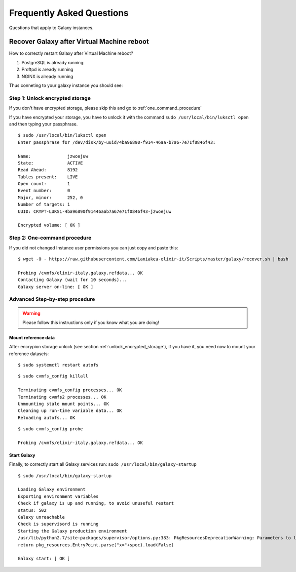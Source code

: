 Frequently Asked Questions
==========================
Questions that apply to	Galaxy instances.

Recover Galaxy after Virtual Machine reboot
-------------------------------------------
How to correctly restart Galaxy after Virtual Machine reboot?

#. PostgreSQL is already running

#. Proftpd is aready running

#. NGINX is already running

Thus conneting to your galaxy instance you should see:

.. figure:: _static/faq/faq_restart_galaxy_2.png
   :scale: 25 %
   :align: center
   :alt: Galaxy page

.. _unlock_encrypted_storage:

Step 1: Unlock encrypted storage
********************************
If you don't have encrypted storage, please skip this and go to :ref:`one_command_procedure`

If you have encrypted your storage, you have to unlock it with the command ``sudo /usr/local/bin/luksctl open`` and then typing your passphrase.

::

  $ sudo /usr/local/bin/luksctl open
  Enter passphrase for /dev/disk/by-uuid/4ba96890-f914-46aa-b7a6-7e71f0846f43: 

  Name:              jzwoejuw
  State:             ACTIVE
  Read Ahead:        8192
  Tables present:    LIVE
  Open count:        1
  Event number:      0
  Major, minor:      252, 0
  Number of targets: 1
  UUID: CRYPT-LUKS1-4ba96890f91446aab7a67e71f0846f43-jzwoejuw

  Encrypted volume: [ OK ]

.. _one_command_procedure:

Step 2: One-command procedure
*****************************

If you did not changed Instance user permissions you can just copy and paste this: 

::

  $ wget -O - https://raw.githubusercontent.com/Laniakea-elixir-it/Scripts/master/galaxy/recover.sh | bash

  Probing /cvmfs/elixir-italy.galaxy.refdata... OK
  Contacting Galaxy (wait for 10 seconds)...
  Galaxy server on-line: [ OK ]

.. figure:: _static/faq/faq_restart_galaxy_3.png
   :scale: 25 %
   :align: center
   :alt: Galaxy page

Advanced Step-by-step procedure
*******************************

.. Warning::

   Please follow this instructions only if you know what you are doing!

Mount reference data
++++++++++++++++++++

After encrypion storage unlock (see section :ref:`unlock_encrypted_storage`), if you have it, you need now to mount your reference datasets:

::

  $ sudo systemctl restart autofs

::

  $ sudo cvmfs_config killall

  Terminating cvmfs_config processes... OK
  Terminating cvmfs2 processes... OK
  Unmounting stale mount points... OK
  Cleaning up run-time variable data... OK
  Reloading autofs... OK

::

  $ sudo cvmfs_config probe

  Probing /cvmfs/elixir-italy.galaxy.refdata... OK


Start Galaxy
++++++++++++

Finally, to correctly start all Galaxy services run: ``sudo /usr/local/bin/galaxy-startup``

::

  $ sudo /usr/local/bin/galaxy-startup 

  Loading Galaxy environment
  Exporting environment variables
  Check if galaxy is up and running, to avoid unuseful restart
  status: 502
  Galaxy unreachable
  Check is supervisord is running
  Starting the Galaxy production environment
  /usr/lib/python2.7/site-packages/supervisor/options.py:383: PkgResourcesDeprecationWarning: Parameters to load are deprecated.  Call .resolve and .require separately.
  return pkg_resources.EntryPoint.parse("x="+spec).load(False)

  Galaxy start: [ OK ] 

